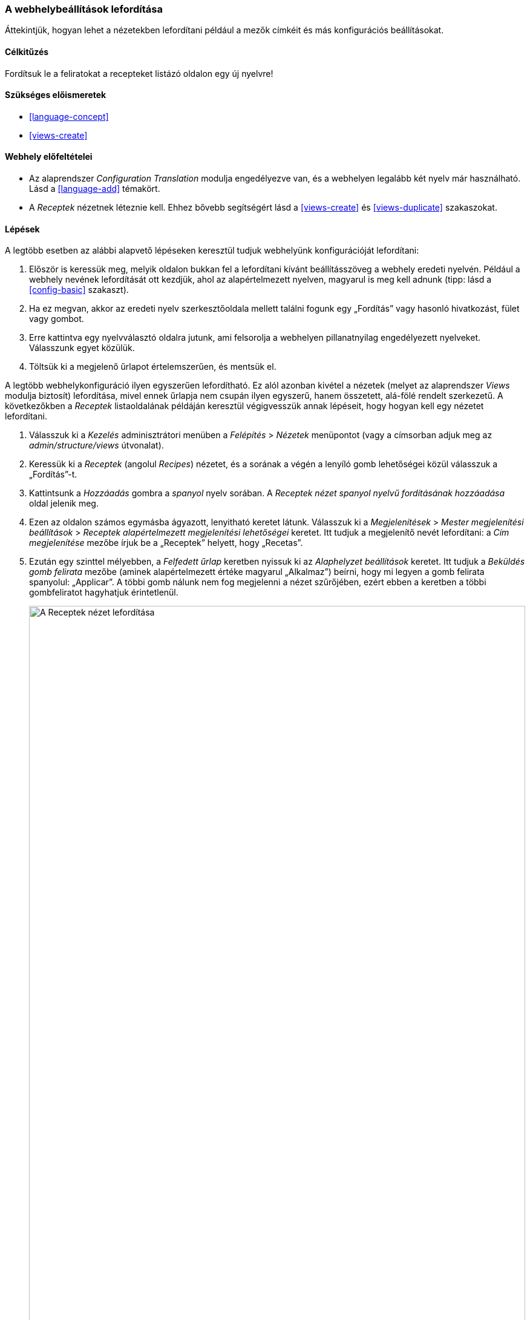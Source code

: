 [[language-config-translate]]

=== A webhelybeállítások lefordítása

[role="summary"]
Áttekintjük, hogyan lehet a nézetekben lefordítani például a mezők címkéit és más konfigurációs beállításokat.

(((Konfiguráció,lefordítás)))
(((Nézet,lefordítás)))
(((Címke,lefordítás)))
(((Lefordítás,beállítás)))
(((Lefordítás,nézet)))
(((Lefordítás,címke)))

==== Célkitűzés

Fordítsuk le a feliratokat a recepteket listázó oldalon egy új nyelvre!

==== Szükséges előismeretek

* <<language-concept>>
* <<views-create>>

==== Webhely előfeltételei

* Az alaprendszer _Configuration Translation_ modulja engedélyezve van, és a webhelyen legalább két nyelv már használható. Lásd a <<language-add>> témakört.

* A _Receptek_ nézetnek léteznie kell. Ehhez bővebb segítségért lásd a <<views-create>> és <<views-duplicate>> szakaszokat.

==== Lépések

A legtöbb esetben az alábbi alapvető lépéseken keresztül tudjuk webhelyünk konfigurációját lefordítani:

. Először is keressük meg, melyik oldalon bukkan fel a lefordítani kívánt beállításszöveg a webhely eredeti nyelvén. Például a webhely nevének lefordítását ott kezdjük, ahol az alapértelmezett nyelven, magyarul is meg kell adnunk (tipp: lásd a <<config-basic>> szakaszt).

. Ha ez megvan, akkor az eredeti nyelv szerkesztőoldala mellett találni fogunk egy „Fordítás” vagy hasonló hivatkozást, fület vagy gombot.

. Erre kattintva egy nyelvválasztó oldalra jutunk, ami felsorolja a webhelyen pillanatnyilag engedélyezett nyelveket. Válasszunk egyet közülük.

. Töltsük ki a megjelenő űrlapot értelemszerűen, és mentsük el.

A legtöbb webhelykonfiguráció ilyen egyszerűen lefordítható. Ez alól azonban kivétel a nézetek (melyet az alaprendszer _Views_ modulja biztosít) lefordítása, mivel ennek űrlapja nem csupán ilyen egyszerű, hanem összetett, alá-fölé rendelt szerkezetű. A következőkben a _Receptek_ listaoldalának példáján keresztül végigvesszük annak lépéseit, hogy hogyan kell egy nézetet lefordítani.

. Válasszuk ki a _Kezelés_ adminisztrátori menüben a _Felépítés_ > _Nézetek_ menüpontot (vagy a címsorban adjuk meg az _admin/structure/views_ útvonalat).

. Keressük ki a _Receptek_ (angolul _Recipes_) nézetet, és a sorának a végén a lenyíló gomb lehetőségei közül válasszuk a „Fordítás”-t.

. Kattintsunk a _Hozzáadás_ gombra a _spanyol_ nyelv sorában. A _Receptek nézet spanyol nyelvű fordításának hozzáadása_ oldal jelenik meg.

. Ezen az oldalon számos egymásba ágyazott, lenyitható keretet látunk. Válasszuk ki a _Megjelenítések_ > _Mester megjelenítési beállítások_ > _Receptek alapértelmezett megjelenítési lehetőségei_ keretet. Itt tudjuk a megjelenítő nevét lefordítani: a _Cím megjelenítése_ mezőbe írjuk be a „Receptek” helyett, hogy „Recetas”.

. Ezután egy szinttel mélyebben, a _Felfedett űrlap_ keretben nyissuk ki az _Alaphelyzet beállítások_ keretet. Itt tudjuk a _Beküldés gomb felirata_ mezőbe (aminek alapértelmezett értéke magyarul „Alkalmaz”) beírni, hogy mi legyen a gomb felirata spanyolul: „Applicar”. A többi gomb nálunk nem fog megjelenni a nézet szűrőjében, ezért ebben a keretben a többi gombfeliratot hagyhatjuk érintetlenül.

+
--
// Exposed form options for Recipes view.
image:images/language-config-translate-recipes-view.png["A Receptek nézet lefordítása",width="100%"]
--

. Továbbra is a _Receptek alapértelmezett megjelenítési lehetőségei_ keretben most a _Szűrők_ csoportot nyissuk ki, azon belül pedig az _(Üres) Taxonómiakifejezés-azonosító_ > _Ezt tartalmazók keresése… Felfed_ keretben a _Felirat_ beállítását cseréljük annak spanyol megfelelőjére, azaz „Encontrar recetas usando…​”-ra.

. Kattintsunk a _Fordítás mentése_ gombra.

. Végezetül ellenőrzésképpen menjünk webhelyünk Receptek oldalára, kapcsoljunk át spanyol nyelvre a nyelvválasztó blokkban, így meggyőződhetünk róla, hogy az imént szerkesztett három felirat immár valóban spanyolul jelenik meg.

==== Az ismeretek elmélyítése

* Korábban, a <<views-block>> részben a Receptek nézetnek már létrehoztunk az Oldal megjelenítése mellett egy Blokk típusút is. Gyakorlásképpen fordítsuk le ennek a címét!

* Szintén könnyen érhetünk el sikerélményt az Árusok nézet címének lefordításával.

* Nem csak a nézetek környékén találunk lefordítható konfigurációelemeket. Íme néhány példa, hogy webhelyszerte mennyi helyen fordulnak elő:

** Webhelyünk nevének lefordítását a _Kezelés_ adminisztrátori menüben a _Konfiguráció_ > _Rendszer_ > _Alapvető webhelybeállítások_ (vagy a címsorban az _/admin/config/system/site-information/translate_) oldalon a Fordítás fülön tehetjük meg.

** A kapcsolatfelvételi űrlapot is lefordíthatjuk: a _Kezelés_ > _Felépítés_ > _Kapcsolatfelvételi űrlapok_ (vagy a címsorban _admin/structure/contact_) oldalon kattintsunk bármelyik sor végén a lenyíló gomb _Fordítás_ pontjára.

** A menük lefordítása az eddigiekhez kicsit hasonló is, meg nem is. Maga a menü neve konfigurációnak számít, ezért lefordítása szintén így lehetséges: a _Kezelés_ > _Felépítés_ > _Menük_ (vagy címsorban _admin/structure/menu_) oldalon kattintsunk a lenyíló gomb _Fordítás_ pontjára a kívánt menü sorában.

** Az egyes menüelemek azonban tartalomnak számítanak (azaz nem konfigurációnak), ezért lásd a <<language-content-config>> témakört. Ha az itt leírt módon a beállítás megtörtént, akkor az előbbi, _Kezelés_ > _Felépítés_ > _Menük_ (vagy a címsorban _admin/structure/menu_) oldalon kattintsunk a _Menü szerkesztése_ lehetőségre, ahol az egyes menüpontokat már fordítani tudjuk.

** Egy tartalomtípus mezőinek címkéit úgy tudjuk lefordítani, ha a _Kezelés_ > _Felépítés_ > _Tartalomtípusok_ (vagy címsorban _admin/structure/types_) oldalon a _Mezők kezelése_ gombra kattintunk, majd a fordítani kívánt mező sorában a _Fordítás_ opciót választjuk a lenyíló gombról.

* Ne csak a webhely beállításait (konfiguráció), hanem tartalmát is fordítsuk le a <<language-content-translate>> témakörben leírtakat követve.

// ==== Kapcsolódó témák

==== Videó

// Video from Drupalize.Me.
video::https://www.youtube-nocookie.com/embed/j2GZdJIOo_I[title="A webhelybeállítások lefordítása"]

// ==== Egyéb források

*Közreműködők*

Írta: https://www.drupal.org/u/batigolix[Boris Doesborg]. Fordította: https://www.drupal.org/u/balu-ertl[Balu Ertl] (https://www.drupal.org/brainsum[Brainsum]).

